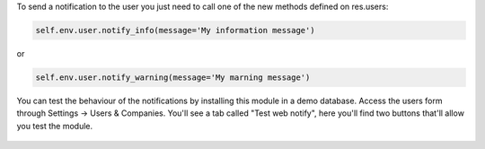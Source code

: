 
To send a notification to the user you just need to call one of the new methods defined on res.users:

.. code-block:: python
  
   self.env.user.notify_info(message='My information message')

or 

.. code-block:: python
  
   self.env.user.notify_warning(message='My marning message')

.. figure:: static/description/notifications_screenshot.png
   :scale: 80 %
   :alt: Sample notifications

You can test the behaviour of the notifications by installing this module in a demo database.
Access the users form through Settings -> Users & Companies. You'll see a tab called "Test web notify", here you'll find two buttons that'll allow you test the module.

.. figure:: static/description/test_notifications_demo.png
   :scale: 80 %
   :alt: Sample notifications
